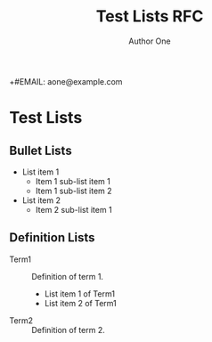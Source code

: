 # -*- fill-column: 69; org-confirm-babel-evaluate: nil -*-
#+STARTUP: align entitiespretty hidestars inlineimages latexpreview noindent showall
#
#+TITLE: Test Lists RFC
#+AUTHOR: Author One
+#EMAIL: aone@example.com
#+RFC_NAME: draft-test-lists
#+RFC_VERSION: 00
#+OPTIONS: prop:nil title:t toc:t \n:nil ::t |:t ^:{} -:t *:t ':nil

* Test Lists
** Bullet Lists

 - List item 1
   - Item 1 sub-list item 1
   - Item 1 sub-list item 2
 - List item 2
   - Item 2 sub-list item 1

** Definition Lists

 - Term1 :: Definition of term 1.
   - List item 1 of Term1
   - List item 2 of Term1
 - Term2 :: Definition of term 2.
